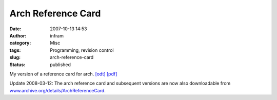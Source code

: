 Arch Reference Card
###################
:date: 2007-10-13 14:53
:author: infram
:category: Misc
:tags: Programming, revision control
:slug: arch-reference-card
:status: published

My version of a reference card for arch.
`[odt] <http://infram.files.wordpress.com/2007/10/arch-reference.odt>`__
`[pdf] <http://infram.files.wordpress.com/2007/10/arch-reference.pdf>`__

Update 2008-03-12: The arch reference card and subsequent versions are
now also downloadable from
`www.archive.org/details/ArchReferenceCard <http://www.archive.org/details/ArchReferenceCard>`__.
